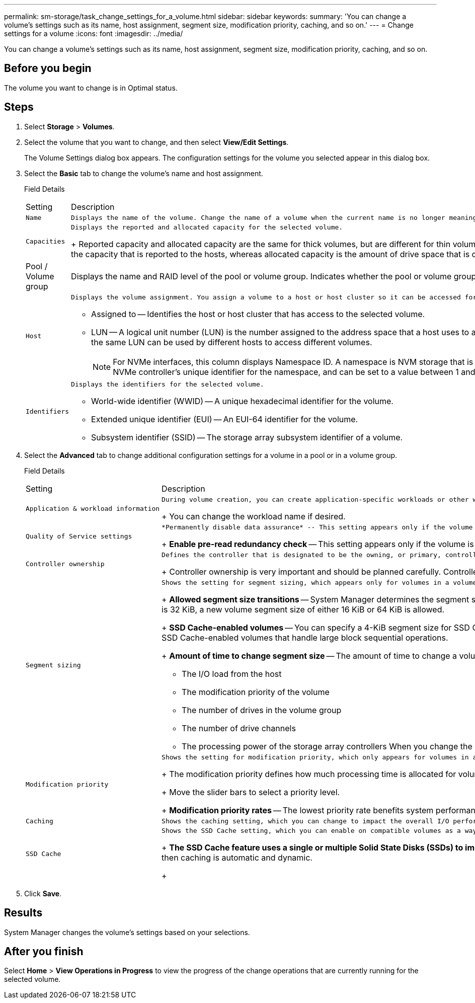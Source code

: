 ---
permalink: sm-storage/task_change_settings_for_a_volume.html
sidebar: sidebar
keywords: 
summary: 'You can change a volume’s settings such as its name, host assignment, segment size, modification priority, caching, and so on.'
---
= Change settings for a volume
:icons: font
:imagesdir: ../media/

[.lead]
You can change a volume's settings such as its name, host assignment, segment size, modification priority, caching, and so on.

== Before you begin

The volume you want to change is in Optimal status.

== Steps

. Select *Storage* > *Volumes*.
. Select the volume that you want to change, and then select *View/Edit Settings*.
+
The Volume Settings dialog box appears. The configuration settings for the volume you selected appear in this dialog box.

. Select the *Basic* tab to change the volume's name and host assignment.
+
Field Details
+
|===
| Setting| Description
a|
    Name
a|
    Displays the name of the volume. Change the name of a volume when the current name is no longer meaningful or applicable.
a|
    Capacities
a|
    Displays the reported and allocated capacity for the selected volume.
+
Reported capacity and allocated capacity are the same for thick volumes, but are different for thin volumes. For a thick volume, the physically allocated space is equal to the space that is reported to the host. For a thin volume, reported capacity is the capacity that is reported to the hosts, whereas allocated capacity is the amount of drive space that is currently allocated for writing data.
a|
Pool / Volume group
a|
Displays the name and RAID level of the pool or volume group. Indicates whether the pool or volume group is secure-capable and secure-enabled.
a|
    Host
a|
    Displays the volume assignment. You assign a volume to a host or host cluster so it can be accessed for I/O operations. This assignment grants a host or host cluster access to a particular volume or to a number of volumes in a storage array.

 ** Assigned to -- Identifies the host or host cluster that has access to the selected volume.
 ** LUN -- A logical unit number (LUN) is the number assigned to the address space that a host uses to access a volume. The volume is presented to the host as capacity in the form of a LUN.Each host has its own LUN address space. Therefore, the same LUN can be used by different hosts to access different volumes.
+
[NOTE]
====
For NVMe interfaces, this column displays Namespace ID. A namespace is NVM storage that is formatted for block access. It is analogous to a logical unit in SCSI, which relates to a volume in the storage array.The namespace ID is the NVMe controller's unique identifier for the namespace, and can be set to a value between 1 and 255. It is analogous to a logical unit number (LUN) in SCSI.
====

a|
    Identifiers
a|
    Displays the identifiers for the selected volume.

 ** World-wide identifier (WWID) -- A unique hexadecimal identifier for the volume.
 ** Extended unique identifier (EUI) -- An EUI-64 identifier for the volume.
 ** Subsystem identifier (SSID) -- The storage array subsystem identifier of a volume.

+
|===

. Select the *Advanced* tab to change additional configuration settings for a volume in a pool or in a volume group.
+
Field Details
+
|===
| Setting| Description
a|
    Application & workload information
a|
    During volume creation, you can create application-specific workloads or other workloads. If applicable, the workload name, application type, and volume type appears for the selected volume.
+
You can change the workload name if desired.
a|
    Quality of Service settings
a|
    *Permanently disable data assurance* -- This setting appears only if the volume is Data Assurance (DA)-enabled. DA checks for and corrects errors that might occur as data is communicated between the host and storage array. Use this option to permanently disable DA on the selected volume. When disabled, DA cannot be re-enabled on this volume.
+
*Enable pre-read redundancy check* -- This setting appears only if the volume is a thick volume. Pre-read redundancy checks determine whether the data on a volume is consistent any time a read is performed. A volume that has this feature enabled returns read errors if the data is determined to be inconsistent by the controller firmware.
a|
    Controller ownership
a|
    Defines the controller that is designated to be the owning, or primary, controller of the volume.
+
Controller ownership is very important and should be planned carefully. Controllers should be balanced as closely as possible for total I/Os.
a|
    Segment sizing
a|
    Shows the setting for segment sizing, which appears only for volumes in a volume group. You can change the segment size to optimize performance.
+
*Allowed segment size transitions* -- System Manager determines the segment size transitions that are allowed. Segment sizes that are inappropriate transitions from the current segment size are unavailable on the drop-down list. Allowed transitions usually are double or half of the current segment size. For example, if the current volume segment size is 32 KiB, a new volume segment size of either 16 KiB or 64 KiB is allowed.
+
*SSD Cache-enabled volumes* -- You can specify a 4-KiB segment size for SSD Cache-enabled volumes. Make sure you select the 4-KiB segment size only for SSD Cache-enabled volumes that handle small-block I/O operations (for example, 16 KiB I/O block sizes or smaller). Performance might be impacted if you select 4 KiB as the segment size for SSD Cache-enabled volumes that handle large block sequential operations.
+
*Amount of time to change segment size* -- The amount of time to change a volume's segment size depends on these variables:

 ** The I/O load from the host
 ** The modification priority of the volume
 ** The number of drives in the volume group
 ** The number of drive channels
 ** The processing power of the storage array controllers
 When you change the segment size for a volume, I/O performance is affected, but your data remains available.

a|
    Modification priority
a|
    Shows the setting for modification priority, which only appears for volumes in a volume group.
+
The modification priority defines how much processing time is allocated for volume modification operations relative to system performance. You can increase the volume modification priority, although this might affect system performance.
+
Move the slider bars to select a priority level.
+
*Modification priority rates* -- The lowest priority rate benefits system performance, but the modification operation takes longer. The highest priority rate benefits the modification operation, but system performance might be compromised.
a|
    Caching
a|
    Shows the caching setting, which you can change to impact the overall I/O performance of a volume.
a|
    SSD Cache
a|
    Shows the SSD Cache setting, which you can enable on compatible volumes as a way to improve read-only performance. Volumes are compatible if they share the same Drive Security and Data Assurance capabilities.
+
*The SSD Cache feature uses a single or multiple Solid State Disks (SSDs) to implement a read cache*. Application performance is improved because of the faster read times for SSDs. Because the read cache is in the storage array, caching is shared across all applications using the storage array. Simply select the volume that you want to cache, and then caching is automatic and dynamic.
+
|===

. Click *Save*.

== Results

System Manager changes the volume's settings based on your selections.

== After you finish

Select *Home* > *View Operations in Progress* to view the progress of the change operations that are currently running for the selected volume.
